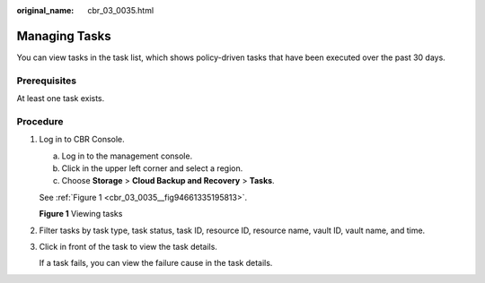 :original_name: cbr_03_0035.html

.. _cbr_03_0035:

Managing Tasks
==============

You can view tasks in the task list, which shows policy-driven tasks that have been executed over the past 30 days.

Prerequisites
-------------

At least one task exists.

Procedure
---------

#. Log in to CBR Console.

   a. Log in to the management console.
   b. Click |image1| in the upper left corner and select a region.
   c. Choose **Storage** > **Cloud Backup and Recovery** > **Tasks**.

   See :ref:`Figure 1 <cbr_03_0035__fig94661335195813>`.

   .. _cbr_03_0035__fig94661335195813:

   **Figure 1** Viewing tasks

   |image2|

#. Filter tasks by task type, task status, task ID, resource ID, resource name, vault ID, vault name, and time.

#. Click |image3| in front of the task to view the task details.

   If a task fails, you can view the failure cause in the task details.

.. |image1| image:: /_static/images/en-us_image_0000001208311037.png
.. |image2| image:: /_static/images/en-us_image_0000001995856846.png
.. |image3| image:: /_static/images/en-us_image_0181768586.png
